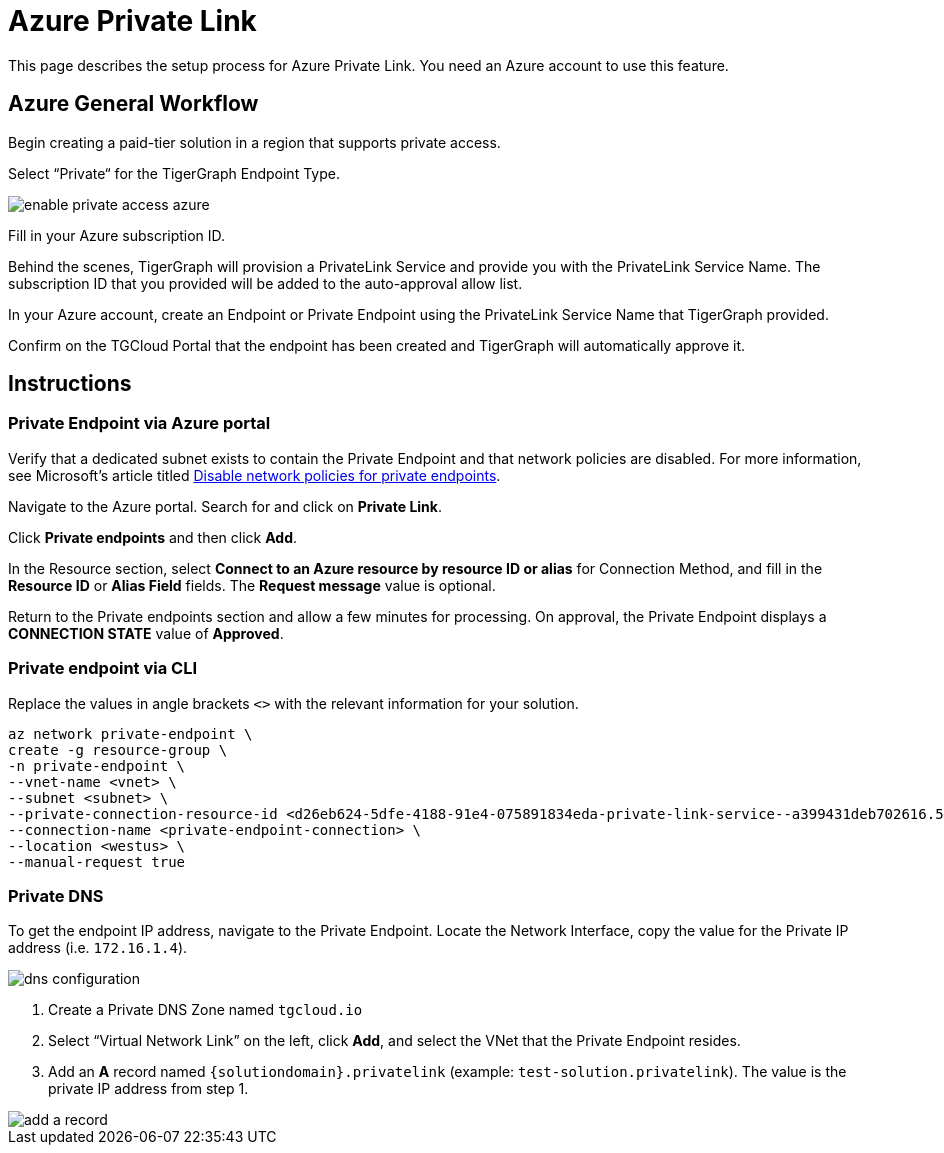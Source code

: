 = Azure Private Link
:experimental:
:description: Setting up Private Link on Azure

This page describes the setup process for Azure Private Link.
You need an Azure account to use this feature.

== Azure General Workflow

Begin creating a paid-tier solution in a region that supports private access.

Select “Private“ for the TigerGraph Endpoint Type.

image:enable-private-access-azure.png[]

Fill in your Azure subscription ID.

Behind the scenes, TigerGraph will provision a PrivateLink Service and provide you with the PrivateLink Service Name.
The subscription ID that you provided will be added to the auto-approval allow list.

In your Azure account, create an Endpoint or Private Endpoint using the PrivateLink Service Name that TigerGraph provided.

Confirm on the TGCloud Portal that the endpoint has been created and TigerGraph will automatically approve it.

== Instructions
=== Private Endpoint via Azure portal
Verify that a dedicated subnet exists to contain the Private Endpoint and that network policies are disabled. For more information, see Microsoft's article titled link:https://docs.microsoft.com/en-us/azure/private-link/disable-private-endpoint-network-policy[Disable network policies for private endpoints].

Navigate to the Azure portal. Search for and click on btn:[Private Link].

Click *Private endpoints* and then click btn:[Add].

In the Resource section, select *Connect to an Azure resource by resource ID or alias* for Connection Method, and fill in the *Resource ID* or *Alias Field* fields.
The *Request message* value is optional.

Return to the Private endpoints section and allow a few minutes for processing. On approval, the Private Endpoint displays a *CONNECTION STATE* value of *Approved*.

=== Private endpoint via CLI

Replace the values in angle brackets `<>` with the relevant information for your solution.

[source.wrap, bash]
----
az network private-endpoint \
create -g resource-group \
-n private-endpoint \
--vnet-name <vnet> \
--subnet <subnet> \
--private-connection-resource-id <d26eb624-5dfe-4188-91e4-075891834eda-private-link-service--a399431deb702616.5c02aae8-aac9-4453-8485-2930a3fee4f1.westus.azure.privatelinkservice> \
--connection-name <private-endpoint-connection> \
--location <westus> \
--manual-request true
----

=== Private DNS
To get the endpoint IP address, navigate to the Private Endpoint. Locate the Network Interface, copy the value for the Private IP address (i.e. `172.16.1.4`).

image::dns-configuration.png[]

. Create a Private DNS Zone named `tgcloud.io`

. Select “Virtual Network Link” on the left, click btn:[Add], and select the VNet that the Private Endpoint resides.

. Add an *A* record named `{solutiondomain}.privatelink`  (example: `test-solution.privatelink`). The value is the private IP address from step 1.


image::add-a-record.png[]


